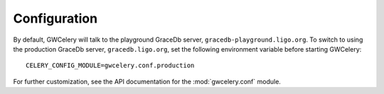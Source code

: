 Configuration
=============

By default, GWCelery will talk to the playground GraceDb server,
``gracedb-playground.ligo.org``. To switch to using the production GraceDb
server, ``gracedb.ligo.org``, set the following environment variable before
starting GWCelery::

    CELERY_CONFIG_MODULE=gwcelery.conf.production

For further customization, see the API documentation for the
:mod:`gwcelery.conf` module.
